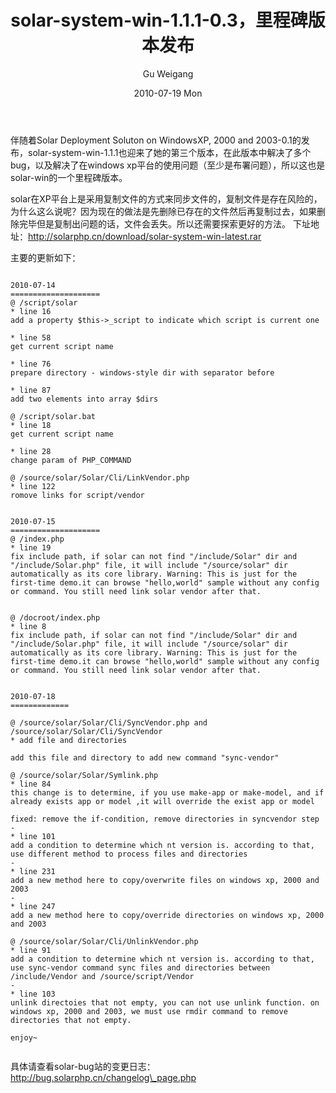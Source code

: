 #+TITLE: solar-system-win-1.1.1-0.3，里程碑版本发布
#+AUTHOR: Gu Weigang
#+EMAIL: guweigang@outlook.com
#+DATE: 2010-07-19 Mon
#+URI: /blog/2010/07/19/solar-system-win-1_1_1-0_3-milestone-release/
#+KEYWORDS: 
#+TAGS: solar, solarphp
#+LANGUAGE: zh_CN
#+OPTIONS: H:3 num:nil toc:nil \n:nil ::t |:t ^:nil -:nil f:t *:t <:t
#+DESCRIPTION: 

伴随着Solar Deployment Soluton on WindowsXP, 2000 and 2003-0.1的发布，solar-system-win-1.1.1也迎来了她的第三个版本，在此版本中解决了多个bug，以及解决了在windows xp平台的使用问题（至少是布署问题），所以这也是solar-win的一个里程碑版本。

solar在XP平台上是采用复制文件的方式来同步文件的，复制文件是存在风险的，为什么这么说呢？因为现在的做法是先删除已存在的文件然后再复制过去，如果删除完毕但是复制出问题的话，文件会丢失。所以还需要探索更好的方法。
下址地址：[[http://solarphp.cn/download/solar-system-win-latest.rar][http://solarphp.cn/download/solar-system-win-latest.rar]]

主要的更新如下：


#+BEGIN_EXAMPLE
    
2010-07-14
====================
@ /script/solar
* line 16 
add a property $this->_script to indicate which script is current one

* line 58
get current script name

* line 76
prepare directory - windows-style dir with separator before

* line 87
add two elements into array $dirs

@ /script/solar.bat
* line 18
get current script name

* line 28
change param of PHP_COMMAND

@ /source/solar/Solar/Cli/LinkVendor.php
* line 122
romove links for script/vendor


2010-07-15
====================
@ /index.php
* line 19
fix include path, if solar can not find "/include/Solar" dir and "/include/Solar.php" file, it will include "/source/solar" dir automatically as its core library. Warning: This is just for the first-time demo.it can browse "hello,world" sample without any config or command. You still need link solar vendor after that.


@ /docroot/index.php
* line 8
fix include path, if solar can not find "/include/Solar" dir and "/include/Solar.php" file, it will include "/source/solar" dir automatically as its core library. Warning: This is just for the first-time demo.it can browse "hello,world" sample without any config or command. You still need link solar vendor after that.


2010-07-18
=============

@ /source/solar/Solar/Cli/SyncVendor.php and /source/solar/Solar/Cli/SyncVendor
* add file and directories

add this file and directory to add new command "sync-vendor"

@ /source/solar/Solar/Symlink.php
* line 84
this change is to determine, if you use make-app or make-model, and if already exists app or model ,it will override the exist app or model

fixed: remove the if-condition, remove directories in syncvendor step
-
* line 101
add a condition to determine which nt version is. according to that, use different method to process files and directories
-
* line 231
add a new method here to copy/overwrite files on windows xp, 2000 and 2003
-
* line 247
add a new method here to copy/override directories on windows xp, 2000 and 2003

@ /source/solar/Solar/Cli/UnlinkVendor.php
* line 91
add a condition to determine which nt version is. according to that, use sync-vendor command sync files and directories between /include/Vendor and /source/script/Vendor
-
* line 103
unlink directoies that not empty, you can not use unlink function. on windows xp, 2000 and 2003, we must use rmdir command to remove directories that not empty.

enjoy~

#+END_EXAMPLE



具体请查看solar-bug站的变更日志：[[http://bug.solarphp.cn/changelog_page.php][http://bug.solarphp.cn/changelog\_page.php]]


